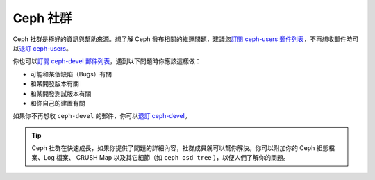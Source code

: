 ===========
 Ceph 社群
===========

Ceph 社群是極好的資訊與幫助來源。想了解 Ceph 發布相關的維運問題，建議您\ \
`訂閱 ceph-users 郵件列表`_\ ，不再想收郵件時可以\ `退訂 ceph-users`_\ 。

你也可以\ `訂閱 ceph-devel 郵件列表`_\ ，遇到以下問題時你應該這樣做：

- 可能和某個缺陷（Bugs）有關
- 和某開發版本有關
- 和某開發測試版本有關
- 和你自己的建置有關

如果你不再想收 ``ceph-devel`` 的郵件，你可以\ `退訂 ceph-devel`_\ 。

.. tip:: Ceph 社群在快速成長，如果你提供了問題的詳細內容，社群成員就可以幫你解決。你可以\
   附加你的 Ceph 組態檔案、Log 檔案、 CRUSH Map 以及其它細節（如 \
   ``ceph osd tree`` ），以便人們了解你的問題。

.. _訂閱 ceph-devel 郵件列表: mailto:majordomo@vger.kernel.org?body=subscribe+ceph-devel
.. _退訂 ceph-devel: mailto:majordomo@vger.kernel.org?body=unsubscribe+ceph-devel
.. _訂閱 ceph-users 郵件列表: mailto:ceph-users-join@lists.ceph.com
.. _退訂 ceph-users: mailto:ceph-users-leave@lists.ceph.com
.. _ceph-devel: ceph-devel@vger.kernel.org

